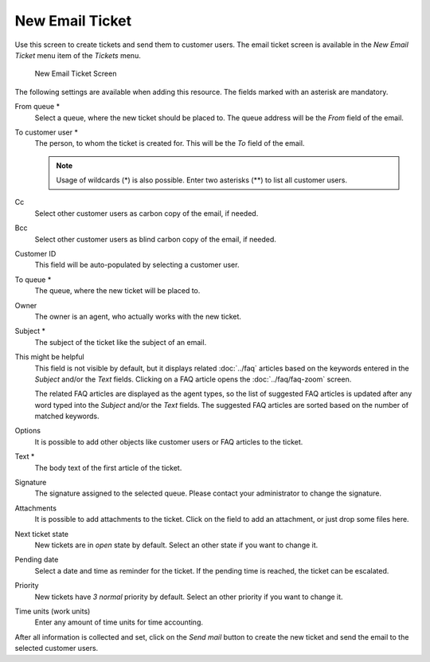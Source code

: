 New Email Ticket
================

Use this screen to create tickets and send them to customer users. The email ticket screen is available in the *New Email Ticket* menu item of the *Tickets* menu.

.. figure:: images/new-email-ticket.png
   :alt: New Email Ticket Screen

   New Email Ticket Screen

The following settings are available when adding this resource. The fields marked with an asterisk are mandatory.

From queue \*
   Select a queue, where the new ticket should be placed to. The queue address will be the *From* field of the email.

To customer user \*
   The person, to whom the ticket is created for. This will be the *To* field of the email.

   .. note::

      Usage of wildcards (\*) is also possible. Enter two asterisks (\*\*) to list all customer users.

Cc
   Select other customer users as carbon copy of the email, if needed.

Bcc
   Select other customer users as blind carbon copy of the email, if needed.

Customer ID
   This field will be auto-populated by selecting a customer user.

To queue \*
   The queue, where the new ticket will be placed to.

Owner
   The owner is an agent, who actually works with the new ticket.

   .. seealso::

      Enable ``Ticket::Responsible`` setting to set an other agent as responsible for the ticket.

Subject \*
   The subject of the ticket like the subject of an email.

This might be helpful
   This field is not visible by default, but it displays related :doc:`../faq` articles based on the keywords entered in the *Subject* and/or the *Text* fields. Clicking on a FAQ article opens the :doc:`../faq/faq-zoom` screen.

   The related FAQ articles are displayed as the agent types, so the list of suggested FAQ articles is updated after any word typed into the *Subject* and/or the *Text* fields. The suggested FAQ articles are sorted based on the number of matched keywords.

Options
   It is possible to add other objects like customer users or FAQ articles to the ticket.

Text \*
   The body text of the first article of the ticket.

Signature
   The signature assigned to the selected queue. Please contact your administrator to change the signature.

Attachments
   It is possible to add attachments to the ticket. Click on the field to add an attachment, or just drop some files here.

Next ticket state
   New tickets are in *open* state by default. Select an other state if you want to change it.

Pending date
   Select a date and time as reminder for the ticket. If the pending time is reached, the ticket can be escalated.

Priority
   New tickets have *3 normal* priority by default. Select an other priority if you want to change it.

Time units (work units)
   Enter any amount of time units for time accounting.

After all information is collected and set, click on the *Send mail* button to create the new ticket and send the email to the selected customer users.
